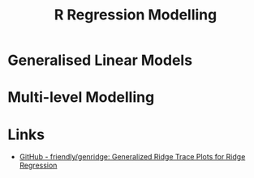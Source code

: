 :PROPERTIES:
:ID:       8b2f5d7f-53f1-49bd-a6bf-4cd0ddb531fa
:mtime:    20230803213559
:ctime:    20230803213559
:END:
#+TITLE: R Regression Modelling
#+FILETAGS: :R:regression:modelling:glm:ridge regression:splines:shrinkage:statistics:

* Generalised Linear Models

* Multi-level Modelling

* Links

+ [[https://github.com/friendly/genridge][GitHub - friendly/genridge: Generalized Ridge Trace Plots for Ridge Regression]]
